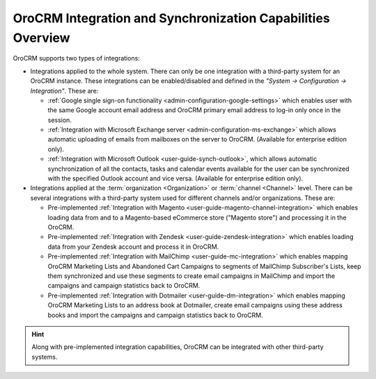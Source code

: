 .. _user-guide-integrations:

OroCRM Integration and Synchronization Capabilities Overview
============================================================

OroCRM supports two types of integrations: 

- Integrations applied to the whole system. There can only be one integration with a third-party system for an OroCRM 
  instance. These integrations can be enabled/disabled and defined in the *"System → Configuration → Integration"*.
  These are:

  - :ref:`Google single sign-on functionality <admin-configuration-google-settings>` which enables user with the same 
    Google account email address and OroCRM primary email address to log-in only once in the session.

  - :ref:`Integration with Microsoft Exchange server <admin-configuration-ms-exchange>` which allows automatic uploading 
    of emails from mailboxes on the server to OroCRM. (Available for enterprise edition only).

  - :ref:`Integration with Microsoft Outlook <user-guide-synch-outlook>`, which allows automatic synchronization of all 
    the contacts, tasks and calendar events available for the user can be synchronized with the specified Outlook account 
    and vice versa.  (Available for enterprise edition only).
  
- Integrations applied at the :term:`organization <Organization>` or :term:`channel <Channel>` level. There can be 
  several integrations with a third-party system used for different channels and/or organizations. These are:
  
  - Pre-implemented :ref:`Integration with Magento <user-guide-magento-channel-integration>` which enables loading  data 
    from and to a Magento-based eCommerce store ("Magento store") and processing it in the OroCRM.
  
  - Pre-implemented :ref:`Integration with Zendesk <user-guide-zendesk-integration>` which enables loading data 
    from your Zendesk account and process it in OroCRM.

  - Pre-implemented :ref:`Integration with MailChimp <user-guide-mc-integration>` which enables mapping OroCRM 
    Marketing Lists and Abandoned Cart Campaigns to segments of MailChimp Subscriber's Lists, keep them 
    synchronized and use these segments to create email campaigns in MailChimp and import the campaigns and campaign 
    statistics back to OroCRM.

  - Pre-implemented :ref:`Integration with Dotmailer <user-guide-dm-integration>` which enables mapping OroCRM 
    Marketing Lists to an address book at Dotmailer, create email campaigns using these address books and import the 
    campaigns and campaign statistics back to OroCRM.

.. hint::

    Along with pre-implemented integration capabilities, OroCRM can be integrated with other third-party
    systems.